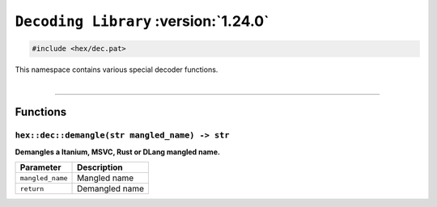 ``Decoding Library`` :version:`1.24.0`
======================================

.. code-block:: hexpat

    #include <hex/dec.pat>

| This namespace contains various special decoder functions.
|

------------------------

Functions
---------

``hex::dec::demangle(str mangled_name) -> str``
^^^^^^^^^^^^^^^^^^^^^^^^^^^^^^^^^^^^^^^^^^^^^^^

**Demangles a Itanium, MSVC, Rust or DLang mangled name.**

.. table::
    :align: left

    ================ ==============================================================
    Parameter        Description
    ================ ==============================================================
    ``mangled_name`` Mangled name
    ``return``       Demangled name
    ================ ==============================================================